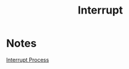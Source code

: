 #+title: Interrupt

* Notes
#+attr_html: :alt  :align left :class img
[[file:./imgs/IntProc.JPG][Interrupt Process]]
